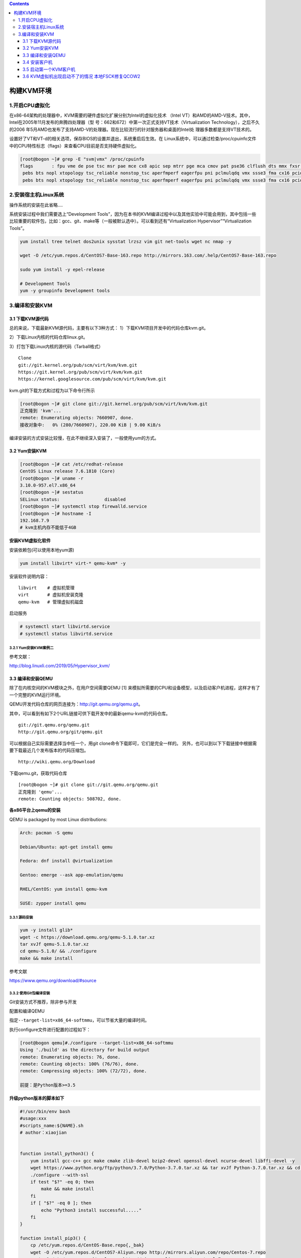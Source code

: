 .. contents::
   :depth: 3
..

构建KVM环境
===========

1.开启CPU虚拟化
---------------

在x86-64架构的处理器中，KVM需要的硬件虚拟化扩展分别为Intel的虚拟化技术
（Intel
VT）和AMD的AMD-V技术。其中，Intel在2005年11月发布的奔腾四处理器（型
号：662和672）中第一次正式支持VT技术（Virtualization
Technology），之后不久的2006
年5月AMD也发布了支持AMD-V的处理器。现在比较流行的针对服务器和桌面的Intel处
理器多数都是支持VT技术的。

设置好了VT和VT-d的相关选项，保存BIOS的设置并退出，系统重启后生效。在
Linux系统中，可以通过检查/proc/cpuinfo文件中的CPU特性标志（flags）来查看CPU目前是否支持硬件虚拟化。

.. code:: shell

    [root@bogon ~]# grep -E "svm|vmx" /proc/cpuinfo
    flags       : fpu vme de pse tsc msr pae mce cx8 apic sep mtrr pge mca cmov pat pse36 clflush dts mmx fxsr sse sse2 ss syscall nx pdpe1gb rdtscp lm constant_tsc arch_perfmon
     pebs bts nopl xtopology tsc_reliable nonstop_tsc aperfmperf eagerfpu pni pclmulqdq vmx ssse3 fma cx16 pcid sse4_1 sse4_2 x2apic movbe popcnt tsc_deadline_timer aes xsave avx f16c rdrand hypervisor lahf_lm abm 3dnowprefetch epb tpr_shadow vnmi ept vpid fsgsbase tsc_adjust bmi1 avx2 smep bmi2 invpcid rdseed adx smap xsaveopt dtherm ida arat pln pts hwp hwp_notify hwp_act_window hwp_eppflags        : fpu vme de pse tsc msr pae mce cx8 apic sep mtrr pge mca cmov pat pse36 clflush dts mmx fxsr sse sse2 ss syscall nx pdpe1gb rdtscp lm constant_tsc arch_perfmon
     pebs bts nopl xtopology tsc_reliable nonstop_tsc aperfmperf eagerfpu pni pclmulqdq vmx ssse3 fma cx16 pcid sse4_1 sse4_2 x2apic movbe popcnt tsc_deadline_timer aes xsave avx f16c rdrand hypervisor lahf_lm abm 3dnowprefetch epb tpr_shadow vnmi ept vpid fsgsbase tsc_adjust bmi1 avx2 smep bmi2 invpcid rdseed adx smap xsaveopt dtherm ida arat pln pts hwp hwp_notify hwp_act_window hwp_epp

2.安装宿主机Linux系统
---------------------

操作系统的安装在此省略....

系统安装过程中我们需要选上“Development
Tools”，因为在本书的KVM编译过程中以及其他实验中可能会用到，其中包括一些比较重要的软件包，比如：gcc、git、make等（一般被默认选中）。可以看到还有“Virtualization
Hypervisor”“Virtualization Tools”。

.. code:: shell

    yum install tree telnet dos2unix sysstat lrzsz vim git net-tools wget nc nmap -y 

    wget -O /etc/yum.repos.d/CentOS7-Base-163.repo http://mirrors.163.com/.help/CentOS7-Base-163.repo 

    sudo yum install -y epel-release

    # Development Tools
    yum -y groupinfo Development tools

3.编译和安装KVM
---------------

3.1 下载KVM源代码
~~~~~~~~~~~~~~~~~

总的来说，下载最新KVM源代码，主要有以下3种方式：
1）下载KVM项目开发中的代码仓库kvm.git。

2）下载Linux内核的代码仓库linux.git。

3）打包下载Linux内核的源代码（Tarball格式）

::

    Clone
    git://git.kernel.org/pub/scm/virt/kvm/kvm.git
    https://git.kernel.org/pub/scm/virt/kvm/kvm.git
    https://kernel.googlesource.com/pub/scm/virt/kvm/kvm.git

kvm.git的下载方式和过程为以下命令行所示

.. code:: shell

    [root@bogon ~]# git clone git://git.kernel.org/pub/scm/virt/kvm/kvm.git
    正克隆到 'kvm'...
    remote: Enumerating objects: 7660907, done.
    接收对象中:   0% (280/7660907), 220.00 KiB | 9.00 KiB/s  

编译安装的方式安装比较慢，在此不继续深入安装了，一般使用yum的方式。

3.2 Yum安装KVM
~~~~~~~~~~~~~~

.. code:: shell

    [root@bogon ~]# cat /etc/redhat-release 
    CentOS Linux release 7.6.1810 (Core) 
    [root@bogon ~]# uname -r
    3.10.0-957.el7.x86_64
    [root@bogon ~]# sestatus 
    SELinux status:                 disabled
    [root@bogon ~]# systemctl stop firewalld.service
    [root@bogon ~]# hostname -I
    192.168.7.9 
    # kvm主机内存不能低于4GB

**安装KVM虚拟化软件**

安装依赖包(可以使用本地yum源)

.. code:: shell

    yum install libvirt* virt-* qemu-kvm* -y

安装软件说明内容：

::

    libvirt    # 虚拟机管理
    virt       # 虚拟机安装克隆
    qemu-kvm   # 管理虚拟机磁盘

启动服务

.. code:: shell

    # systemctl start libvirtd.service
    # systemctl status libvirtd.service

3.2.1 Yum安装KVM案例二
^^^^^^^^^^^^^^^^^^^^^^

参考文献：

http://blog.linuxli.com/2019/05/Hypervisor\_kvm/

3.3 编译和安装QEMU
~~~~~~~~~~~~~~~~~~

除了在内核空间的KVM模块之外，在用户空间需要QEMU [1]
来模拟所需要的CPU和设备模型，以及启动客户机进程，这样才有了一个完整的KVM运行环境。

QEMU开发代码仓库的网页连接为：http://git.qemu.org/qemu.git。

其中，可以看到有如下2个URL链接可供下载开发中的最新qemu-kvm的代码仓库。

::

    git://git.qemu.org/qemu.git
    http://git.qemu.org/git/qemu.git

可以根据自己实际需要选择当中任一个，用git
clone命令下载即可，它们是完全一样的。
另外，也可以到以下下载链接中根据需要下载最近几个发布版本的代码压缩包。

::

    http://wiki.qemu.org/Download

下载qemu.git，获取代码仓库

::

    [root@bogon ~]# git clone git://git.qemu.org/qemu.git
    正克隆到 'qemu'...
    remote: Counting objects: 508702, done.

**各x86平台上qemu的安装**

QEMU is packaged by most Linux distributions:

.. code:: shell

    Arch: pacman -S qemu

    Debian/Ubuntu: apt-get install qemu

    Fedora: dnf install @virtualization

    Gentoo: emerge --ask app-emulation/qemu

    RHEL/CentOS: yum install qemu-kvm

    SUSE: zypper install qemu

3.3.1 源码安装
^^^^^^^^^^^^^^

.. code:: shell

    yum -y install glib*
    wget -c https://download.qemu.org/qemu-5.1.0.tar.xz
    tar xvJf qemu-5.1.0.tar.xz
    cd qemu-5.1.0/ && ./configure 
    make && make install

参考文献

https://www.qemu.org/download/#source

3.3.2 使用Git包编译安装
^^^^^^^^^^^^^^^^^^^^^^^

Git安装方式不推荐，除非参与开发

配置和编译QEMU

指定\ ``--target-list=x86_64-softmmu``\ ，可以节省大量的编译时间。

执行configure文件进行配置的过程如下：

.. code:: shell

    [root@bogon qemu]#./configure --target-list=x86_64-softmmu
    Using './build' as the directory for build output
    remote: Enumerating objects: 76, done.
    remote: Counting objects: 100% (76/76), done.
    remote: Compressing objects: 100% (72/72), done.

    前提：是Python版本>=3.5

**升级python版本的脚本如下**

.. code:: shell

    #!/usr/bin/env bash
    #usage:xxx
    #scripts_name:${NAME}.sh
    # author：xiaojian


    function install_python3() {
        yum install gcc-c++ gcc make cmake zlib-devel bzip2-devel openssl-devel ncurse-devel libffi-devel -y
        wget https://www.python.org/ftp/python/3.7.0/Python-3.7.0.tar.xz && tar xvJf Python-3.7.0.tar.xz && cd Python-3.7.0 || exit -1
        ./configure --with-ssl
        if test "$?" -eq 0; then
            make && make install
        fi
        if [ "$?" -eq 0 ]; then
            echo "Python3 install successful....."
        fi
    }

    function install_pip3() {
        cp /etc/yum.repos.d/CentOS-Base.repo{,_bak}
        wget -O /etc/yum.repos.d/CentOS7-Aliyun.repo http://mirrors.aliyun.com/repo/Centos-7.repo
        wget -O /etc/yum.repos.d/epel.repo http://mirrors.aliyun.com/repo/epel-7.repo
        yum -y install python3-pip
    }


    function Set_soft_Link_And_Config() {
        # 删除软链接，建立新的软连接
        rm -rf /usr/bin/pip3
        rm -rf /usr/bin/python3
        cp -rf /usr/bin/python{,_2.7_bak}
        ln -s /usr/local/bin/python3.7 /usr/bin/python
        ln -s /usr/local/bin/pip3.7 /usr/bin/pip3

       sed -i 's#\/usr/bin/python#\/usr/bin/python2.7#g' /usr/bin/yum
       sed -i 's#\/usr/bin/python#\/usr/bin/python2.7#g'  /usr/libexec/urlgrabber-ext-down
        sed -i 's#\/usr/bin/python#\/usr/bin/python2.7#g' /usr/sbin/firewalld
        sed -i 's#\/usr/bin/python#\/usr/bin/python2.7#g' /usr/bin/firewall-cmd
        :
    }


    function main() {
        install_python3
        install_pip3
        Set_soft_Link_And_Config
    }
    main

    ‘ERROR: pixman >= 0.21.8 not present.’ 解决方案

.. code:: shell

    [root@bogon qemu]# yum -y install pixman.i686 pixman.x86_64 pixman-devel.i686 pixman-devel.x86_64

后续要重新configure时，只要执行“./config.status”就可以恢复上一次configure的配置。

直接执行make

.. code:: shell

    [root@bogon qemu]# make && make install
    changing dir to build for make ""...
    make[1]: 进入目录“/root/qemu/build”

最后，编译生成x86\_64-softmmu/qemu-system-x86\_64文件，就是我们需要的用户空间用于其KVM客户机的工具了（在多数Linux发行版中自带的qemu-kvm软件包的命令行是qemu-kvm，只是名字不同的downstream，用户可以等同视之）。

QEMU安装过程的\ **主要任务**\ 有这几个：

-  创建QEMU的一些目录，复制一些\ **配置文件**\ 到相应的目录下，复制一些\ **firmware文件**\ （如：\ **sgabios.bin**\ 、\ **kvmvapic.bin**\ ）到目录下，以便\ **qemu命令行启动**\ 时可以找到\ **对应的固件！！！**
   供\ **客户机使用**\ ；
-  复制\ **keymaps**\ 到相应的目录下，以便在\ **客户机中**\ 支持各种所需\ **键盘类型！！！**\ ；
-  复制\ **qemu-system-x86\_64**\ 、\ **qemu-img**\ 等可执行程序到对应的目录下。

3.4 安装客户机
~~~~~~~~~~~~~~

现在开始快速地演示安装一个客户机，采用了本地创建一个镜像文件，然
后将镜像文件作为客户机的硬盘，将客户机操作系统（以centos7为例）安装在其中。

安装客户机（Guest）之前，我们需要创建一个镜像文件或者磁盘分区等，来存储客户机中的系统和文件。

.. code:: shell

    [root@bogon ~]# qemu-img create -f raw centos7.img 40G
    Formatting 'centos7.img', fmt=raw size=42949672960 

上述就是用\ ``qemu-img create``\ 命令创建了一个空白的guest
image，以raw格式，image文件的名字是“centos7.img”，大小是40G。虽然我们看到它的大小是40G，但是它并不占用任何磁盘空间。

.. code:: shell

    [root@bogon ~]# ls -lh centos7.img
    -rw-r--r-- 1 root root 40G 8月  25 15:46 centos7.img
    [root@bogon ~]# du centos7.img
    0   centos7.img

这是因为qemu-img聪明地为你按实际需求分配文件的实际大小，它将随着image实际的使用而增大。(qemu-img默认的方式是按需分配的),下面演示qemu-img支持设置参数让你可以一开始就实际占有20G

.. code:: shell

    [root@bogon ~]# qemu-img create -f raw -o preallocation=full centos7.img 20G

    [root@bogon ~]# ls -lh centos7.img
    -rw-r--r-- 1 root root 20G 8月  25 15:51 rhel7.img

    [root@bogon ~]# du -sh centos7.img
    20G rhel7.img

除raw格式以外，qemu-img还支持创建其他格式的image文件，比如qcow2，甚至是其他虚拟机用到的文件格式，比如VMware的vmdk、vdi、vhd等。不同的文件格式会有不同的“-o”选项。

查看镜像的信息

.. code:: shell

    [root@desktop-pmjtngi ~]# qemu-img info centos7.img 
    image: centos7.img
    file format: raw
    virtual size: 40 GiB (42949672960 bytes)
    disk size: 0 B

创建完空白guest
image之后，我们将\ ``CentOS-7-x86_64-Minimal-1810.iso``\ 安装所需的ISO文件准备好。

.. code:: shell

    [root@bogon ~]# ls -l CentOS-7-x86_64-Minimal-1810.iso 
    -rw-r--r-- 1 root root 962592768 8月  25 15:58 CentOS-7-x86_64-Minimal-1810.iso

启动客户机，并在其中用准备好的ISO安装系统，命令行如下：

.. code:: shell

    [root@desktop-pmjtngi ~]# qemu-system-x86_64 -enable-kvm -m 2G -smp 2 -boot once=d -cdrom CentOS-7-x86_64-Minimal-1810.iso centos7.img
    WARNING: Image format was not specified for 'centos7.img' and probing guessed raw.
             Automatically detecting the format is dangerous for raw images, write operations on block 0 will be restricted.
             Specify the 'raw' format explicitly to remove the restrictions.
    VNC server running on ::1:5900

其中

::

    -m 1G是给客户机分配1G内存，
    -smp 1是指定客户机为对称多处理器结构并分配个1CPU，
    -boot once=d是指定系统的启动顺序为首次光驱，以后再使用默认启动项（硬盘） 
    -cdrom**是分配客户机的光驱。默认情况下，QEMU会启动一个VNC server端口
    （5900），可以用vncviwer工具 来连接到QEMU的VNC端口查看客户机。

安装vncviwer工具

.. code:: shell

    yum -y install tigervnc-server tigervnc

通过启动时的提示，这里可以使用“vncviewer：5900”命令连接到QEMU启动的窗口。根据命令行指定的启动顺序，当有CDROM时，客户机默认会从光驱引导，启动后即可进入客户机系统安装界面

.. code:: shell

    [root@192 ~]# vncviewer :5900

和普通的Linux系统安装一样，安装完成后，重启系统即可进入刚才安装的客户机操作系统。

在宿主机中需要安装包含vncserver和vncviewer工具的软件包，如在RHEL
7系统中，可以安装\ ``tigervnc-server``\ 和\ ``tigervnc``\ 这两个RPM软件包。

3.5 启动第一个KVM客户机
~~~~~~~~~~~~~~~~~~~~~~~

在安装好了系统之后，就可以使用镜像文件来启动并登录到自己安装的系统之中了。
通过如下的简单命令行即可启动一个KVM的客户机。

.. code:: shell

    [root@desktop-pmjtngi ~]# qemu-system-x86_64 -m 1G -smp 1 /root/centos7.img

如下的3个等价命令之一启动一个客户机。

.. code:: shell

    qemu-system-x86_64 -m 1024 -smp 2 /root/centos7.img
    qemu-system-x86_64 -m 1024 -smp 2 -hda /root/centos7.img
    qemu-system-x86_64 -m 1024 -smp 2 -drive file=/root/centos7.img,if=ide

用vncviwer命令（此处命令为vncviwer：5900）查看客户机的启动情况。

3.6 KVM虚拟机出现启动不了的情况 本地FSCK修复QCOW2
~~~~~~~~~~~~~~~~~~~~~~~~~~~~~~~~~~~~~~~~~~~~~~~~~

https://www.freesion.com/article/877878798/
